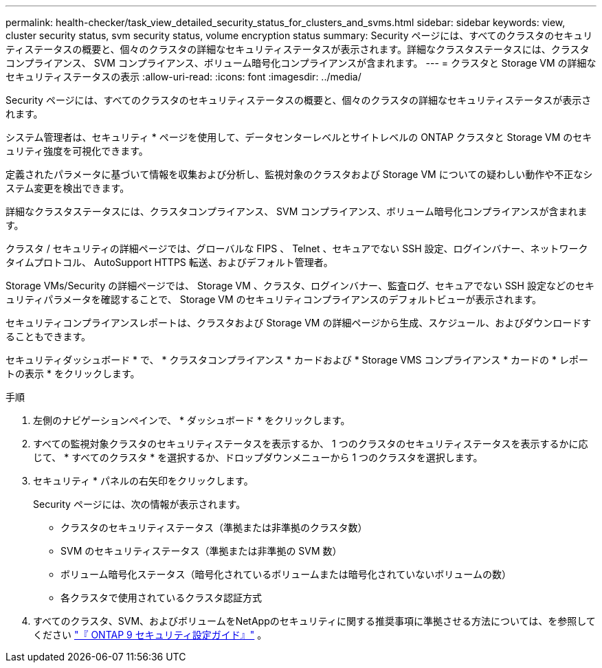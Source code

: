 ---
permalink: health-checker/task_view_detailed_security_status_for_clusters_and_svms.html 
sidebar: sidebar 
keywords: view, cluster security status, svm security status, volume encryption status 
summary: Security ページには、すべてのクラスタのセキュリティステータスの概要と、個々のクラスタの詳細なセキュリティステータスが表示されます。詳細なクラスタステータスには、クラスタコンプライアンス、 SVM コンプライアンス、ボリューム暗号化コンプライアンスが含まれます。 
---
= クラスタと Storage VM の詳細なセキュリティステータスの表示
:allow-uri-read: 
:icons: font
:imagesdir: ../media/


[role="lead"]
Security ページには、すべてのクラスタのセキュリティステータスの概要と、個々のクラスタの詳細なセキュリティステータスが表示されます。

システム管理者は、セキュリティ * ページを使用して、データセンターレベルとサイトレベルの ONTAP クラスタと Storage VM のセキュリティ強度を可視化できます。

定義されたパラメータに基づいて情報を収集および分析し、監視対象のクラスタおよび Storage VM についての疑わしい動作や不正なシステム変更を検出できます。

詳細なクラスタステータスには、クラスタコンプライアンス、 SVM コンプライアンス、ボリューム暗号化コンプライアンスが含まれます。

クラスタ / セキュリティの詳細ページでは、グローバルな FIPS 、 Telnet 、セキュアでない SSH 設定、ログインバナー、ネットワークタイムプロトコル、 AutoSupport HTTPS 転送、およびデフォルト管理者。

Storage VMs/Security の詳細ページでは、 Storage VM 、クラスタ、ログインバナー、監査ログ、セキュアでない SSH 設定などのセキュリティパラメータを確認することで、 Storage VM のセキュリティコンプライアンスのデフォルトビューが表示されます。

セキュリティコンプライアンスレポートは、クラスタおよび Storage VM の詳細ページから生成、スケジュール、およびダウンロードすることもできます。

セキュリティダッシュボード * で、 * クラスタコンプライアンス * カードおよび * Storage VMS コンプライアンス * カードの * レポートの表示 * をクリックします。

.手順
. 左側のナビゲーションペインで、 * ダッシュボード * をクリックします。
. すべての監視対象クラスタのセキュリティステータスを表示するか、 1 つのクラスタのセキュリティステータスを表示するかに応じて、 * すべてのクラスタ * を選択するか、ドロップダウンメニューから 1 つのクラスタを選択します。
. セキュリティ * パネルの右矢印をクリックします。
+
Security ページには、次の情報が表示されます。

+
** クラスタのセキュリティステータス（準拠または非準拠のクラスタ数）
** SVM のセキュリティステータス（準拠または非準拠の SVM 数）
** ボリューム暗号化ステータス（暗号化されているボリュームまたは暗号化されていないボリュームの数）
** 各クラスタで使用されているクラスタ認証方式


. すべてのクラスタ、SVM、およびボリュームをNetAppのセキュリティに関する推奨事項に準拠させる方法については、を参照してください https://www.netapp.com/pdf.html?item=/media/10674-tr4569pdf.pdf["『 ONTAP 9 セキュリティ設定ガイド』"^] 。

